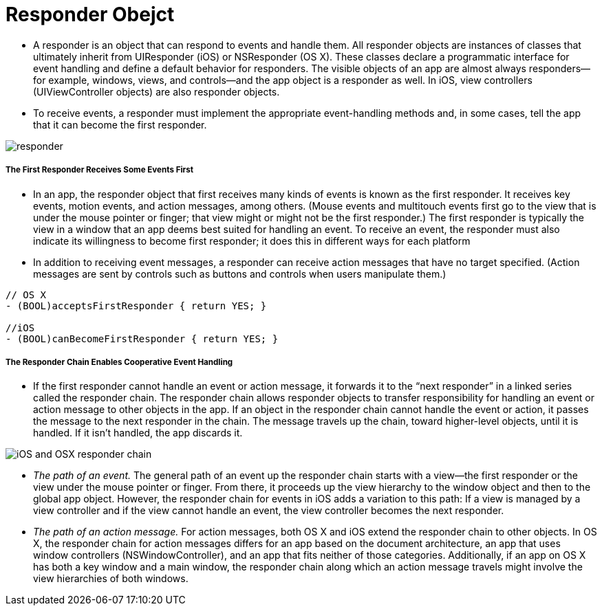 = Responder Obejct

* A responder is an object that can respond to events and handle them. All responder objects are instances of classes that ultimately inherit from UIResponder (iOS) or NSResponder (OS X). These classes declare a programmatic interface for event handling and define a default behavior for responders. The visible objects of an app are almost always responders—for example, windows, views, and controls—and the app object is a responder as well. In iOS, view controllers (UIViewController objects) are also responder objects.
* To receive events, a responder must implement the appropriate event-handling methods and, in some cases, tell the app that it can become the first responder.

image:./image/responder.jpg[]

===== The First Responder Receives Some Events First
* In an app, the responder object that first receives many kinds of events is known as the first responder. It receives key events, motion events, and action messages, among others. (Mouse events and multitouch events first go to the view that is under the mouse pointer or finger; that view might or might not be the first responder.) The first responder is typically the view in a window that an app deems best suited for handling an event. To receive an event, the responder must also indicate its willingness to become first responder; it does this in different ways for each platform
* In addition to receiving event messages, a responder can receive action messages that have no target specified. (Action messages are sent by controls such as buttons and controls when users manipulate them.)

----
// OS X
- (BOOL)acceptsFirstResponder { return YES; }
 
//iOS
- (BOOL)canBecomeFirstResponder { return YES; }
----

===== The Responder Chain Enables Cooperative Event Handling
* If the first responder cannot handle an event or action message, it forwards it to the “next responder” in a linked series called the responder chain. The responder chain allows responder objects to transfer responsibility for handling an event or action message to other objects in the app. If an object in the responder chain cannot handle the event or action, it passes the message to the next responder in the chain. The message travels up the chain, toward higher-level objects, until it is handled. If it isn't handled, the app discards it.

image:./image/iOS_and_OSX_responder_chain.png[]

* _The path of an event._ The general path of an event up the responder chain starts with a view—the first responder or the view under the mouse pointer or finger. From there, it proceeds up the view hierarchy to the window object and then to the global app object. However, the responder chain for events in iOS adds a variation to this path: If a view is managed by a view controller and if the view cannot handle an event, the view controller becomes the next responder.

* _The path of an action message._ For action messages, both OS X and iOS extend the responder chain to other objects. In OS X, the responder chain for action messages differs for an app based on the document architecture, an app that uses window controllers (NSWindowController), and an app that fits neither of those categories. Additionally, if an app on OS X has both a key window and a main window, the responder chain along which an action message travels might involve the view hierarchies of both windows.

